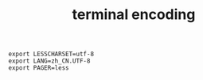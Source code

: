 :PROPERTIES:
:ID:       11CD211E-3626-4CD4-8A7C-D8C951577C04
:END:
#+TITLE: terminal encoding

#+begin_example
  export LESSCHARSET=utf-8
  export LANG=zh_CN.UTF-8
  export PAGER=less
#+end_example

